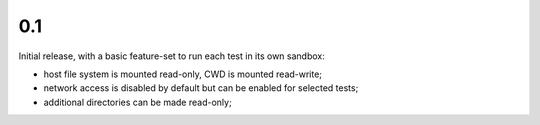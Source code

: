 0.1
---

Initial release, with a basic feature-set to run each test in its own sandbox:

* host file system is mounted read-only, CWD is mounted read-write;
* network access is disabled by default but can be enabled for selected tests;
* additional directories can be made read-only;
